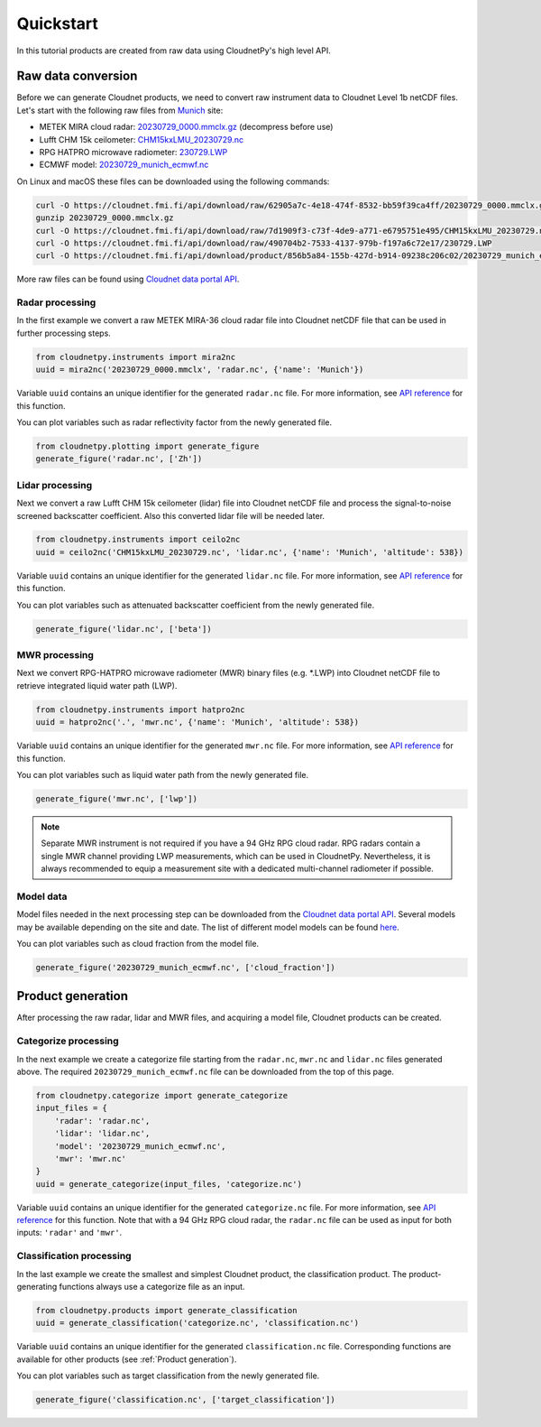 ==========
Quickstart
==========

In this tutorial products are created from raw data using CloudnetPy's high level API.

Raw data conversion
-------------------

Before we can generate Cloudnet products, we need to convert raw instrument data to Cloudnet Level 1b netCDF files.
Let's start with the following raw files from `Munich <https://cloudnet.fmi.fi/site/munich>`_ site:

- METEK MIRA cloud radar: `20230729_0000.mmclx.gz <https://cloudnet.fmi.fi/api/download/raw/62905a7c-4e18-474f-8532-bb59f39ca4ff/20230729_0000.mmclx.gz>`_ (decompress before use)
- Lufft CHM 15k ceilometer: `CHM15kxLMU_20230729.nc <https://cloudnet.fmi.fi/api/download/raw/7d1909f3-c73f-4de9-a771-e6795751e495/CHM15kxLMU_20230729.nc>`_
- RPG HATPRO microwave radiometer: `230729.LWP <https://cloudnet.fmi.fi/api/download/raw/490704b2-7533-4137-979b-f197a6c72e17/230729.LWP>`_
- ECMWF model: `20230729_munich_ecmwf.nc <https://cloudnet.fmi.fi/api/download/product/856b5a84-155b-427d-b914-09238c206c02/20230729_munich_ecmwf.nc>`_

On Linux and macOS these files can be downloaded using the following commands:

.. code-block:: console

    curl -O https://cloudnet.fmi.fi/api/download/raw/62905a7c-4e18-474f-8532-bb59f39ca4ff/20230729_0000.mmclx.gz
    gunzip 20230729_0000.mmclx.gz
    curl -O https://cloudnet.fmi.fi/api/download/raw/7d1909f3-c73f-4de9-a771-e6795751e495/CHM15kxLMU_20230729.nc
    curl -O https://cloudnet.fmi.fi/api/download/raw/490704b2-7533-4137-979b-f197a6c72e17/230729.LWP
    curl -O https://cloudnet.fmi.fi/api/download/product/856b5a84-155b-427d-b914-09238c206c02/20230729_munich_ecmwf.nc

More raw files can be found using `Cloudnet data portal API <https://docs.cloudnet.fmi.fi/api/data-portal.html#get-apiraw-files--upload>`_.

Radar processing
~~~~~~~~~~~~~~~~

In the first example we convert a raw METEK MIRA-36 cloud radar file into
Cloudnet netCDF file that can be used in further processing steps.

.. code-block:: python

    from cloudnetpy.instruments import mira2nc
    uuid = mira2nc('20230729_0000.mmclx', 'radar.nc', {'name': 'Munich'})

Variable ``uuid`` contains an unique identifier for the generated ``radar.nc`` file.
For more information, see `API reference <api.html#instruments.mira2nc>`__ for this function.

You can plot variables such as radar reflectivity factor from the newly generated file.

.. code-block:: python

    from cloudnetpy.plotting import generate_figure
    generate_figure('radar.nc', ['Zh'])

.. figure:: _static/quickstart_radar.png

Lidar processing
~~~~~~~~~~~~~~~~

Next we convert a raw Lufft CHM 15k ceilometer (lidar) file into Cloudnet netCDF file
and process the signal-to-noise screened backscatter coefficient. Also this converted lidar
file will be needed later.

.. code-block:: python

    from cloudnetpy.instruments import ceilo2nc
    uuid = ceilo2nc('CHM15kxLMU_20230729.nc', 'lidar.nc', {'name': 'Munich', 'altitude': 538})

Variable ``uuid`` contains an unique identifier for the generated ``lidar.nc`` file.
For more information, see `API reference <api.html#instruments.ceilo2nc>`__ for this function.

You can plot variables such as attenuated backscatter coefficient from the newly generated file.

.. code-block:: python

    generate_figure('lidar.nc', ['beta'])

.. figure:: _static/quickstart_lidar.png


MWR processing
~~~~~~~~~~~~~~

Next we convert RPG-HATPRO microwave radiometer (MWR) binary files (e.g. \*.LWP) into Cloudnet
netCDF file to retrieve integrated liquid water path (LWP).

.. code-block:: python

    from cloudnetpy.instruments import hatpro2nc
    uuid = hatpro2nc('.', 'mwr.nc', {'name': 'Munich', 'altitude': 538})

Variable ``uuid`` contains an unique identifier for the generated ``mwr.nc`` file.
For more information, see `API reference <api.html#instruments.hatpro2nc>`__ for this function.

You can plot variables such as liquid water path from the newly generated file.

.. code-block:: python

    generate_figure('mwr.nc', ['lwp'])

.. figure:: _static/quickstart_mwr.png

.. note::

    Separate MWR instrument is not required if you have a 94 GHz RPG cloud radar.
    RPG radars contain a single MWR channel providing LWP measurements, which can be
    used in CloudnetPy. Nevertheless, it is always recommended to equip a measurement site
    with a dedicated multi-channel radiometer if possible.


Model data
~~~~~~~~~~

Model files needed in the next processing step can be downloaded
from the `Cloudnet data portal API <https://docs.cloudnet.fmi.fi/api/data-portal.html#get-apimodel-files--modelfile>`_.
Several models may be available depending on the site and date.
The list of different model models can be found `here <https://cloudnet.fmi.fi/api/models/>`_.

You can plot variables such as cloud fraction from the model file.

.. code-block:: python

    generate_figure('20230729_munich_ecmwf.nc', ['cloud_fraction'])

.. figure:: _static/quickstart_model.png


Product generation
------------------

After processing the raw radar, lidar and MWR files, and acquiring
a model file, Cloudnet products can be created.

Categorize processing
~~~~~~~~~~~~~~~~~~~~~

In the next example we create a categorize file starting from the
``radar.nc``, ``mwr.nc`` and ``lidar.nc`` files generated above. The required
``20230729_munich_ecmwf.nc`` file can be downloaded from the top of this page.

.. code-block:: python

    from cloudnetpy.categorize import generate_categorize
    input_files = {
        'radar': 'radar.nc',
        'lidar': 'lidar.nc',
        'model': '20230729_munich_ecmwf.nc',
        'mwr': 'mwr.nc'
    }
    uuid = generate_categorize(input_files, 'categorize.nc')

Variable ``uuid`` contains an unique identifier for the generated ``categorize.nc`` file.
For more information, see `API reference <api.html#categorize.generate_categorize>`__ for this function.
Note that with a 94 GHz RPG cloud radar, the ``radar.nc`` file can be used as input
for both inputs: ``'radar'`` and ``'mwr'``.


Classification processing
~~~~~~~~~~~~~~~~~~~~~~~~~

In the last example we create the smallest and simplest Cloudnet
product, the classification product. The product-generating functions always
use a categorize file as an input.

.. code-block:: python

    from cloudnetpy.products import generate_classification
    uuid = generate_classification('categorize.nc', 'classification.nc')

Variable ``uuid`` contains an unique identifier for the generated ``classification.nc`` file.
Corresponding functions are available for other products
(see :ref:`Product generation`).

You can plot variables such as target classification from the newly generated file.

.. code-block:: python

    generate_figure('classification.nc', ['target_classification'])

.. figure:: _static/quickstart_classification.png
